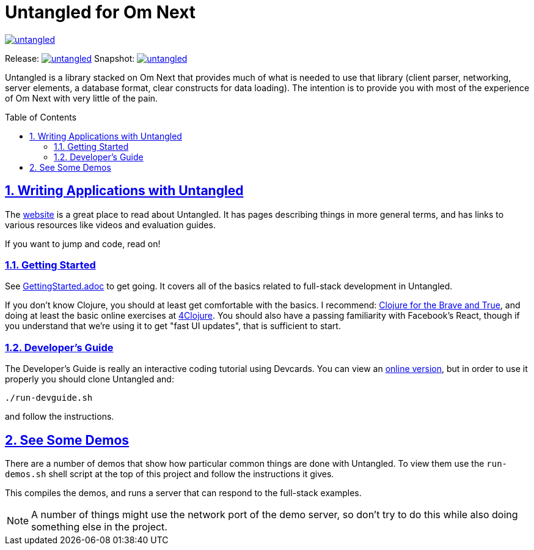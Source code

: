 :source-highlighter: coderay
:source-language: clojure
:toc:
:toc-placement: preamble
:sectlinks:
:sectanchors:
:sectnums:

# Untangled for Om Next

image::https://img.shields.io/clojars/v/awkay/untangled.svg[link=https://clojars.org/awkay/untangled]

Release: image:https://api.travis-ci.org/awkay/untangled.svg?branch=master[link=https://github.com/awkay/untangled/tree/master]
Snapshot: image:https://api.travis-ci.org/awkay/untangled.svg?branch=develop[link=https://github.com/awkay/untangled/tree/develop]

Untangled is a library stacked on Om Next that provides much of what is needed to use that library (client parser,
networking, server elements, a database format, clear constructs for data loading). The intention is to provide you
with most of the experience of Om Next with very little of the pain.

## Writing Applications with Untangled

The https://awkay.github.io/untangled[website] is a great place to read about
Untangled. It has pages describing things in more general terms, and has links
to various resources like videos and evaluation guides.

If you want to jump and code, read on!

### Getting Started

See link:/GettingStarted.adoc[GettingStarted.adoc] to get going. It covers all of the
basics related to full-stack development in Untangled.

If you don't know Clojure, you should at least get comfortable with the basics.
I recommend: http://www.braveclojure.com/[Clojure for the Brave and True], and doing at least the
basic online exercises at http://www.4clojure.com/[4Clojure]. You should also have
a passing familiarity with Facebook's React, though if you understand that we're
using it to get "fast UI updates", that is sufficient to start.

### Developer's Guide

The Developer's Guide is really an interactive coding tutorial using Devcards. You
can view an http://awkay.github.io/untangled/guide.html[online version],
but in order to use it properly you should clone Untangled and:

```
./run-devguide.sh
```

and follow the instructions.

## See Some Demos

There are a number of demos that show how particular common things are done with Untangled. To view them use
the `run-demos.sh` shell script at the top of this project and follow the instructions it gives.

This compiles the demos, and runs a server that can respond to the full-stack examples.

NOTE: A number of things might use the network port of the demo server, so don't try to do this while also
doing something else in the project.
